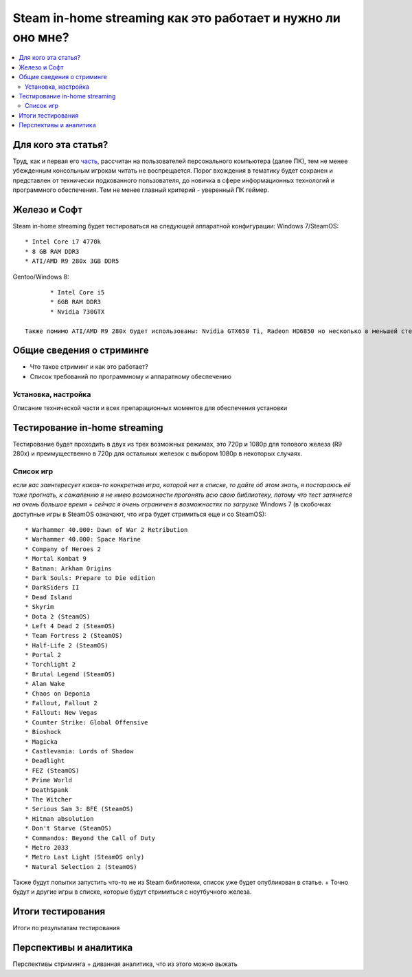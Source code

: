 Steam in-home streaming как это работает и нужно ли оно мне?
============================================================
.. contents:: :local:
   :depth: 3


Для кого эта статья?
--------------------
Труд, как и первая его `часть <http://blacklibrary.ru/docs/steamos.html>`_, рассчитан на пользователей персонального компьютера (далее ПК), тем не менее убежденным консольным игрокам читать не воспрещается.
Порог вхождения в тематику будет сохранен и представлен от технически подкованного пользователя, до новичка в сфере информационных технологий и программного обеспечения. Тем не менее главный критерий - уверенный ПК геймер.


Железо и Софт
-------------
Steam in-home streaming будет тестироваться на следующей аппаратной конфигурации:
Windows 7/SteamOS::

	* Intel Core i7 4770k
	* 8 GB RAM DDR3
	* ATI/AMD R9 280x 3GB DDR5

Gentoo/Windows 8::

	* Intel Core i5
	* 6GB RAM DDR3
	* Nvidia 730GTX

 Также помимо ATI/AMD R9 280x будет использованы: Nvidia GTX650 Ti, Radeon HD6850 но несколько в меньшей степени.

Общие сведения о стриминге
--------------------------

* Что такое стриминг и как это работает?
* Список требований по программному и аппаратному обеспечению

Установка, настройка
~~~~~~~~~~~~~~~~~~~~
Описание технической части и всех препарационных моментов для обеспечения установки

Тестирование in-home streaming
------------------------------
Тестирование будет проходить в двух из трех возможных режимах, это 720p и 1080p для топового железа (R9 280x) и преимущественно в 720p для остальных железок с выбором 1080p в некоторых случаях.

Список игр
~~~~~~~~~~
*если вас заинтересует какая-то конкретная игра, которой нет в списке, то дайте об этом знать, я постараюсь её тоже прогнать, к сожалению я не имею возможности прогонять всю свою библиотеку, потому что тест затянется на очень большое время + сейчас я очень ограничен в возможностях по загрузке*
Windows 7 (в скобочках доступные игры в SteamOS означают, что игра будет стримиться еще и со SteamOS)::

  * Warhammer 40.000: Dawn of War 2 Retribution
  * Warhammer 40.000: Space Marine
  * Company of Heroes 2
  * Mortal Kombat 9
  * Batman: Arkham Origins
  * Dark Souls: Prepare to Die edition
  * DarkSiders II
  * Dead Island
  * Skyrim
  * Dota 2 (SteamOS)
  * Left 4 Dead 2 (SteamOS)
  * Team Fortress 2 (SteamOS)
  * Half-Life 2 (SteamOS)
  * Portal 2
  * Torchlight 2
  * Brutal Legend (SteamOS)
  * Alan Wake
  * Chaos on Deponia
  * Fallout, Fallout 2
  * Fallout: New Vegas
  * Counter Strike: Global Offensive
  * Bioshock
  * Magicka
  * Castlevania: Lords of Shadow
  * Deadlight
  * FEZ (SteamOS)
  * Prime World
  * DeathSpank
  * The Witcher
  * Serious Sam 3: BFE (SteamOS)
  * Hitman absolution
  * Don't Starve (SteamOS)
  * Commandos: Beyond the Call of Duty
  * Metro 2033
  * Metro Last Light (SteamOS only)
  * Natural Selection 2 (SteamOS)

Также будут попытки запустить что-то не из Steam библиотеки, список уже будет опубликован в статье.
+ Точно будут и другие игры в списке, которые будут стримиться с ноутбучного железа.

Итоги тестирования
------------------
Итоги по результатам тестирования

Перспективы и аналитика
-----------------------
Перспективы стриминга + диванная аналитика, что из этого можно выжать
